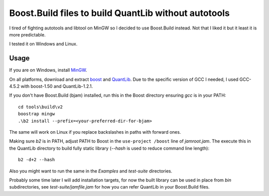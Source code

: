 Boost.Build files to build QuantLib without autotools
=====================================================

I tired of fighting autotools and libtool on MinGW so I decided to use
Boost.Build instead. Not that I liked it but it least it is more predictable.

I tested it on Windows and Linux.

Usage
-----

If you are on Windows, install `MinGW`_.

On all platforms, download and extract `boost`_ and `QuantLib`_.
Due to the specific version of GCC I needed, I used GCC-4.5.2 with boost-1.50
and QuantLib-1.2.1.

If you don't have Boost.Build (bjam) installed, run this in the Boost directory
ensuring *gcc* is in your PATH::

    cd tools\build\v2
    boostrap mingw
    .\b2 install --prefix=<your-preferred-dir-for-bjam>

The same will work on Linux if you replace backslashes in paths with forward ones.

Making sure *b2* is in PATH, adjust PATH to Boost in the ``use-project /boost`` line
of *jamroot.jam*.
The execute this in the QuantLib directory to build fully static library (*--hash*
is used to reduce command line length)::

    b2 -d+2 --hash

Also you might want to run the same in the *Examples* and *test-suite* directories.

Probably some time later I will add installation targets, for now the built library
can be used in place from *bin* subdirectories, see *test-suite/jamfile.jam* for how
you can refer QuantLib in your Boost.Build files.

.. _MinGW: http://mingw.org

.. _boost: http://boost.org

.. _QuantLib: http://quantlib.org
